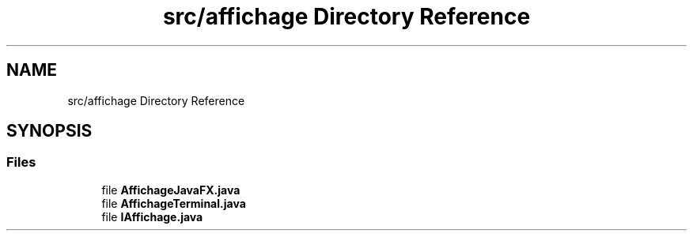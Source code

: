 .TH "src/affichage Directory Reference" 3 "La légende Kaizoku: poudre noire et rhum doré" \" -*- nroff -*-
.ad l
.nh
.SH NAME
src/affichage Directory Reference
.SH SYNOPSIS
.br
.PP
.SS "Files"

.in +1c
.ti -1c
.RI "file \fBAffichageJavaFX\&.java\fP"
.br
.ti -1c
.RI "file \fBAffichageTerminal\&.java\fP"
.br
.ti -1c
.RI "file \fBIAffichage\&.java\fP"
.br
.in -1c
